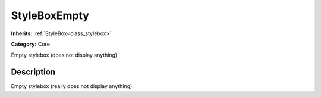 .. _class_StyleBoxEmpty:

StyleBoxEmpty
=============

**Inherits:** :ref:`StyleBox<class_stylebox>`

**Category:** Core

Empty stylebox (does not display anything).

Description
-----------

Empty stylebox (really does not display anything).

